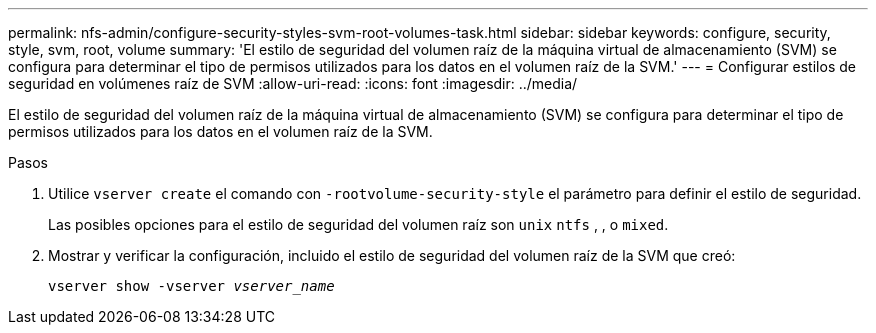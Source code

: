 ---
permalink: nfs-admin/configure-security-styles-svm-root-volumes-task.html 
sidebar: sidebar 
keywords: configure, security, style, svm, root, volume 
summary: 'El estilo de seguridad del volumen raíz de la máquina virtual de almacenamiento (SVM) se configura para determinar el tipo de permisos utilizados para los datos en el volumen raíz de la SVM.' 
---
= Configurar estilos de seguridad en volúmenes raíz de SVM
:allow-uri-read: 
:icons: font
:imagesdir: ../media/


[role="lead"]
El estilo de seguridad del volumen raíz de la máquina virtual de almacenamiento (SVM) se configura para determinar el tipo de permisos utilizados para los datos en el volumen raíz de la SVM.

.Pasos
. Utilice `vserver create` el comando con `-rootvolume-security-style` el parámetro para definir el estilo de seguridad.
+
Las posibles opciones para el estilo de seguridad del volumen raíz son `unix` `ntfs` , , o `mixed`.

. Mostrar y verificar la configuración, incluido el estilo de seguridad del volumen raíz de la SVM que creó:
+
`vserver show -vserver _vserver_name_`


